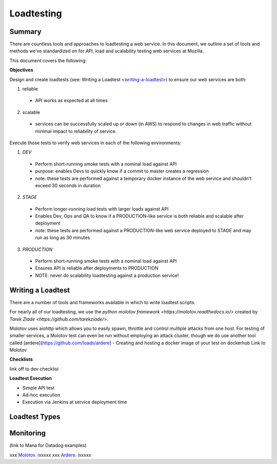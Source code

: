
    
Loadtesting
=========================


Summary
------------------------------
There are countless  tools and approaches to loadtesting a web service.  In this document, we outline a set of tools and methods we’ve standardized on for API, load and scalability testing web services at Mozilla.

This document covers the following:


**Objectives**

Design and create loadtests (see: Writing a Loadtest <writing-a-loadtest_>) to ensure our web services are both:

1. reliable 
 - API works as expected at all times
2. scalable 
 - services can be successfully scaled up or down (in AWS) to respond to changes in web traffic without minimal impact to reliability of service.

Execute those tests to verify web services in each of the following environments:


1. `DEV`
 - Perform short-running smoke tests with a nominal load against API
 - purpose: enables Devs to quickly know if a commit to master creates a regression
 - note: these tests are performed against a temporary docker instance of the web service and shouldn't exceed 30 seconds in duration
2. `STAGE`
 - Perform longer-running load tests with larger loads against API
 - Enables Dev, Ops and QA to know if a PRODUCTION-like service is both reliable and scalable after deployment
 - note: these tests are performed against a PRODUCTION-like web service deployed to STAGE and may run as long as 30 minutes
3. `PRODUCTION`
  - Perform short-running smoke tests with a nominal load against API
  - Ensures API is reliable  after deployments to PRODUCTION
  - NOTE: never do scalability loadtesting against a production service! 


.. _writing-a-loadtest:

Writing a Loadtest
------------------------------

There are a number of tools and frameworks available in which to write loadtest scripts.

For nearly all of our loadtesting, we use the `python molotov framework <https://molotov.readthedocs.io/>` created by `Tarek Ziade <https://github.com/tarekziade/>`.

Molotov uses aiohttp which allows you to easily spawn, throttle and control multiple attacks from one host.  For testing of smaller services, a Molotov test can even be run without employing an attack cluster, though we do use another tool called [ardere](https://github.com/loads/ardere) 
- Creating and hosting a docker image of your test on dockerhub
Link to Molotov 

**Checklists**

link off to dev checklist

**Loadtest Execution**

- Simple API test 
- Ad-hoc execution
- Execution via Jenkins at service deployment time


Loadtest Types
------------------------------






Monitoring 
----------
(link to Mana for Datadog examples)



xxx Molotov_.  ixxxxx
xxx Ardere_.  ixxxxx


.. see also::

   `Mozilla Services on GitHub <https://github.com/mozilla-services/>`_
      Mozilla Services' organization account on GitHub.

.. _Molotov: https://github.com/loads/molotov
.. _Ardere: https://github.com/loads/ardere

